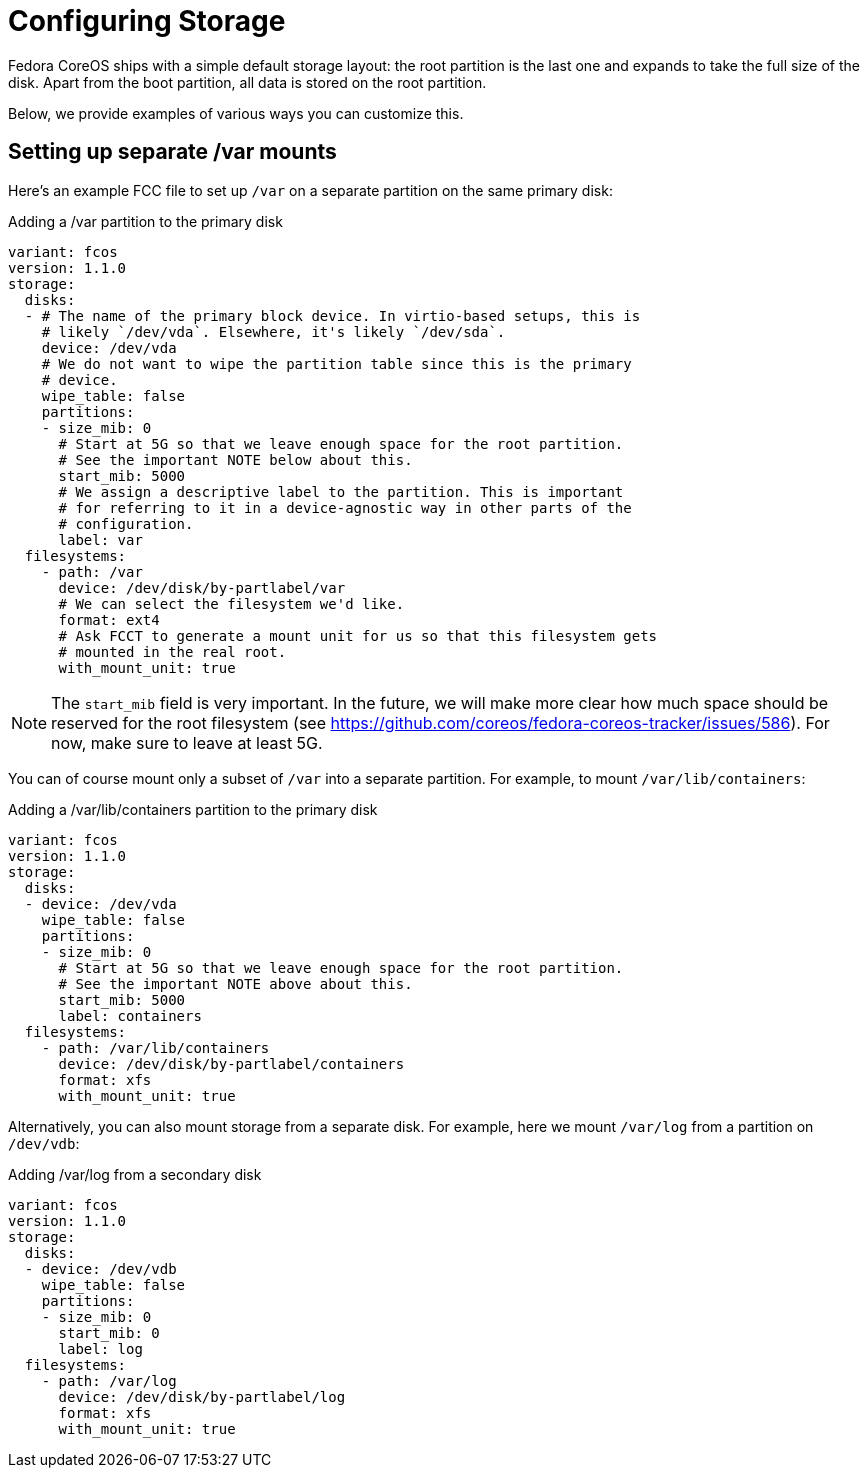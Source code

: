 = Configuring Storage

Fedora CoreOS ships with a simple default storage layout: the root partition is the last one and expands to take the full size of the disk. Apart from the boot partition, all data is stored on the root partition.

Below, we provide examples of various ways you can customize this.

== Setting up separate /var mounts

Here's an example FCC file to set up `/var` on a separate partition on the same primary disk:

.Adding a /var partition to the primary disk
[source,yaml]
----
variant: fcos
version: 1.1.0
storage:
  disks:
  - # The name of the primary block device. In virtio-based setups, this is
    # likely `/dev/vda`. Elsewhere, it's likely `/dev/sda`.
    device: /dev/vda
    # We do not want to wipe the partition table since this is the primary
    # device.
    wipe_table: false
    partitions:
    - size_mib: 0
      # Start at 5G so that we leave enough space for the root partition.
      # See the important NOTE below about this.
      start_mib: 5000
      # We assign a descriptive label to the partition. This is important
      # for referring to it in a device-agnostic way in other parts of the
      # configuration.
      label: var
  filesystems:
    - path: /var
      device: /dev/disk/by-partlabel/var
      # We can select the filesystem we'd like.
      format: ext4
      # Ask FCCT to generate a mount unit for us so that this filesystem gets
      # mounted in the real root.
      with_mount_unit: true
----

NOTE: The `start_mib` field is very important. In the future, we will make more clear how much space should be reserved for the root filesystem (see https://github.com/coreos/fedora-coreos-tracker/issues/586). For now, make sure to leave at least 5G.

You can of course mount only a subset of `/var` into a separate partition. For example, to mount `/var/lib/containers`:

.Adding a /var/lib/containers partition to the primary disk
[source,yaml]
----
variant: fcos
version: 1.1.0
storage:
  disks:
  - device: /dev/vda
    wipe_table: false
    partitions:
    - size_mib: 0
      # Start at 5G so that we leave enough space for the root partition.
      # See the important NOTE above about this.
      start_mib: 5000
      label: containers
  filesystems:
    - path: /var/lib/containers
      device: /dev/disk/by-partlabel/containers
      format: xfs
      with_mount_unit: true
----

Alternatively, you can also mount storage from a separate disk. For example, here we mount `/var/log` from a partition on `/dev/vdb`:

.Adding /var/log from a secondary disk
[source,yaml]
----
variant: fcos
version: 1.1.0
storage:
  disks:
  - device: /dev/vdb
    wipe_table: false
    partitions:
    - size_mib: 0
      start_mib: 0
      label: log
  filesystems:
    - path: /var/log
      device: /dev/disk/by-partlabel/log
      format: xfs
      with_mount_unit: true
----
